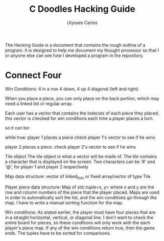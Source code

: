 #+title: C Doodles Hacking Guide
#+author: Ulysses Carlos

The Hacking Guide is a document that contains the rough outline of a program. It is designed to help me document my thought processor so that I or anyone else can see how I developed a program in the repository.
* Connect Four
Win Conditions:
4 in a row
4 down, 4 up
4 diagonal (left and right)

When you place a piece, you can only place on the back portion, which may need a linked list or regular array.



Each user has a vector that contains the indecies of each piece they placed.
this vector is checked for win conditions each time a player places a turn.


so it can be:

while true:
      player 1 places a piece
      check player 1's vector to see if he wins

      player 2 places a piece.
      check player 2's vector to see if he wins




Tile object
The tile object is what a vector will be made of. The tile contains a character that is displayed on the screen. Two characters can be '#' and '@', for player 1 and player 2 respectively

Map data structure:
vector of linked_lists or fixed array/vector of type Tile

Player piece data structure:
Map of std::tuple<x, y> where x and y are the row and column numbers of the piece that the player placed. Maps are used in order to automatically sort the list, and the win conditions go through the map. I have to write a manual sorting function for the map.


Win conditions:
As stated earlier, the player must have four pieces that are in a straight horizontal, vertical, or diagonal line. I don't want to check the entire board for pieces, so these conditions will only work with the each player's piece map. If any of the win conditions return true, then the game ends. The tuples have to be sorted for comparisons.

* 
